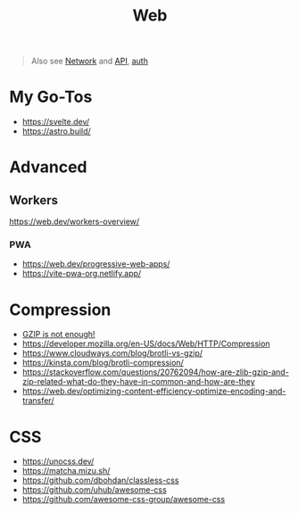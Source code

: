 #+title: Web

#+begin_quote
Also see [[./network.org][Network]] and [[./api.org][API]], [[./auth.org][auth]]
#+end_quote

* My Go-Tos
- https://svelte.dev/
- https://astro.build/

* Advanced
** Workers
https://web.dev/workers-overview/
*** PWA
- https://web.dev/progressive-web-apps/
- https://vite-pwa-org.netlify.app/

* Compression
- [[https://youtu.be/whGwm0Lky2s][GZIP is not enough!]]
- https://developer.mozilla.org/en-US/docs/Web/HTTP/Compression
- https://www.cloudways.com/blog/brotli-vs-gzip/
- https://kinsta.com/blog/brotli-compression/
- https://stackoverflow.com/questions/20762094/how-are-zlib-gzip-and-zip-related-what-do-they-have-in-common-and-how-are-they
- https://web.dev/optimizing-content-efficiency-optimize-encoding-and-transfer/

* CSS
- https://unocss.dev/
- https://matcha.mizu.sh/
- https://github.com/dbohdan/classless-css
- https://github.com/uhub/awesome-css
- https://github.com/awesome-css-group/awesome-css
